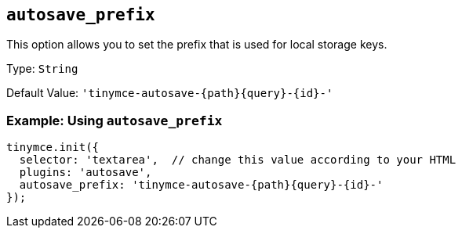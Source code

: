 [[autosave_prefix]]
== `+autosave_prefix+`

This option allows you to set the prefix that is used for local storage keys.

Type: `+String+`

Default Value: `+'tinymce-autosave-{path}{query}-{id}-'+`

=== Example: Using `+autosave_prefix+`

[source,js]
----
tinymce.init({
  selector: 'textarea',  // change this value according to your HTML
  plugins: 'autosave',
  autosave_prefix: 'tinymce-autosave-{path}{query}-{id}-'
});
----

